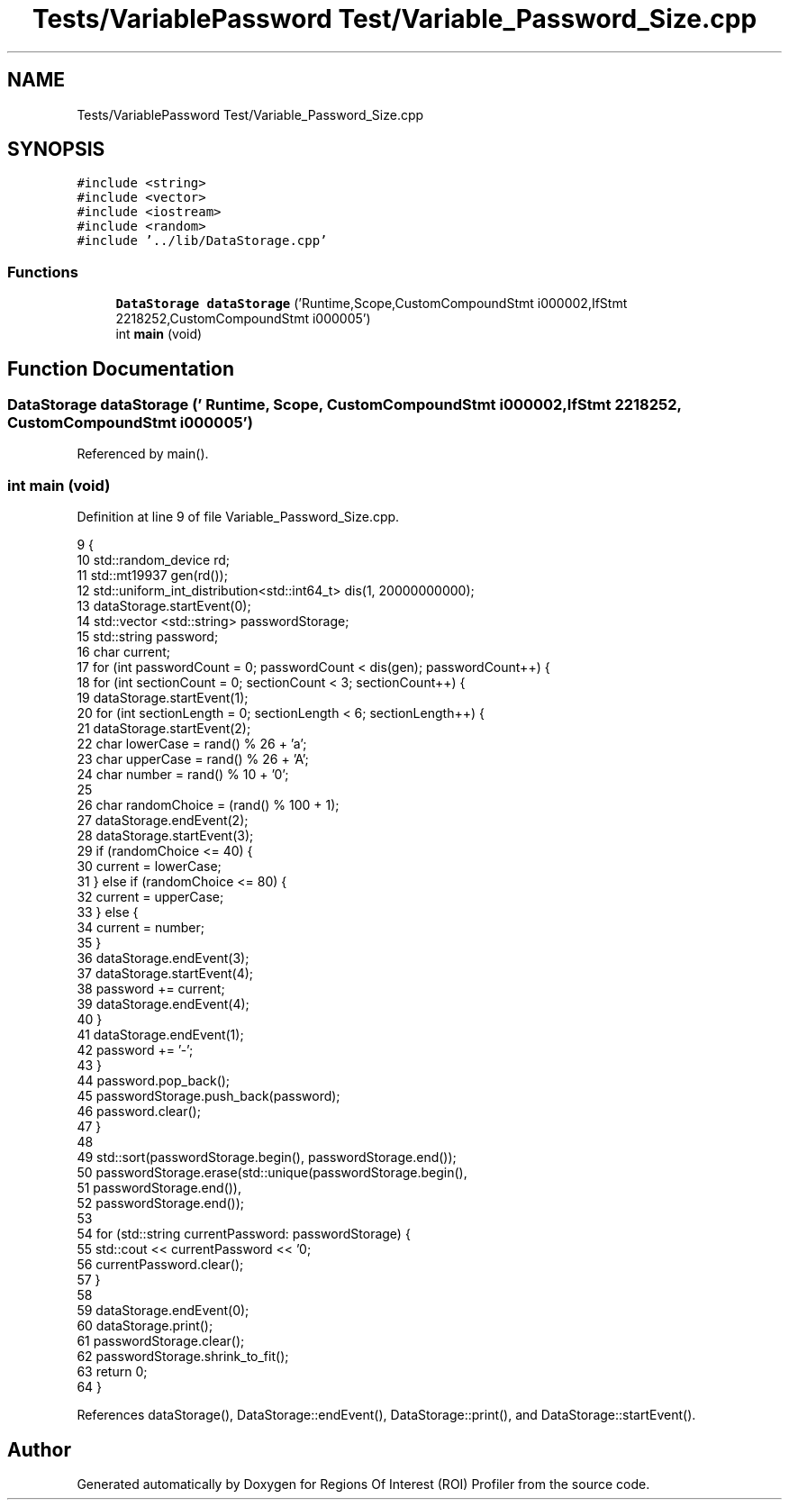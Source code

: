 .TH "Tests/VariablePassword Test/Variable_Password_Size.cpp" 3 "Sat Feb 12 2022" "Version 1.2" "Regions Of Interest (ROI) Profiler" \" -*- nroff -*-
.ad l
.nh
.SH NAME
Tests/VariablePassword Test/Variable_Password_Size.cpp
.SH SYNOPSIS
.br
.PP
\fC#include <string>\fP
.br
\fC#include <vector>\fP
.br
\fC#include <iostream>\fP
.br
\fC#include <random>\fP
.br
\fC#include '\&.\&./lib/DataStorage\&.cpp'\fP
.br

.SS "Functions"

.in +1c
.ti -1c
.RI "\fBDataStorage\fP \fBdataStorage\fP ('Runtime,Scope,CustomCompoundStmt i000002,IfStmt 2218252,CustomCompoundStmt i000005')"
.br
.ti -1c
.RI "int \fBmain\fP (void)"
.br
.in -1c
.SH "Function Documentation"
.PP 
.SS "\fBDataStorage\fP dataStorage (' Runtime, Scope, CustomCompoundStmt i000002, IfStmt 2218252, CustomCompoundStmt i000005')"

.PP
Referenced by main()\&.
.SS "int main (void)"

.PP
Definition at line 9 of file Variable_Password_Size\&.cpp\&.
.PP
.nf
9                {
10     std::random_device rd;
11     std::mt19937 gen(rd());
12     std::uniform_int_distribution<std::int64_t> dis(1, 20000000000);
13     dataStorage\&.startEvent(0);
14     std::vector <std::string> passwordStorage;
15     std::string password;
16     char current;
17     for (int passwordCount = 0; passwordCount < dis(gen); passwordCount++) {
18         for (int sectionCount = 0; sectionCount < 3; sectionCount++) {
19             dataStorage\&.startEvent(1);
20             for (int sectionLength = 0; sectionLength < 6; sectionLength++) {
21                 dataStorage\&.startEvent(2);
22                 char lowerCase = rand() % 26 + 'a';
23                 char upperCase = rand() % 26 + 'A';
24                 char number = rand() % 10 + '0';
25 
26                 char randomChoice = (rand() % 100 + 1);
27                 dataStorage\&.endEvent(2);
28                 dataStorage\&.startEvent(3);
29                 if (randomChoice <= 40) {
30                     current = lowerCase;
31                 } else if (randomChoice <= 80) {
32                     current = upperCase;
33                 } else {
34                     current = number;
35                 }
36                 dataStorage\&.endEvent(3);
37                 dataStorage\&.startEvent(4);
38                 password += current;
39                 dataStorage\&.endEvent(4);
40             }
41             dataStorage\&.endEvent(1);
42             password += '-';
43         }
44         password\&.pop_back();
45         passwordStorage\&.push_back(password);
46         password\&.clear();
47     }
48 
49     std::sort(passwordStorage\&.begin(), passwordStorage\&.end());
50     passwordStorage\&.erase(std::unique(passwordStorage\&.begin(),
51                                       passwordStorage\&.end()),
52                           passwordStorage\&.end());
53 
54     for (std::string currentPassword: passwordStorage) {
55         std::cout << currentPassword << '\n';
56         currentPassword\&.clear();
57     }
58 
59     dataStorage\&.endEvent(0);
60     dataStorage\&.print();
61     passwordStorage\&.clear();
62     passwordStorage\&.shrink_to_fit();
63     return 0;
64 }
.fi
.PP
References dataStorage(), DataStorage::endEvent(), DataStorage::print(), and DataStorage::startEvent()\&.
.SH "Author"
.PP 
Generated automatically by Doxygen for Regions Of Interest (ROI) Profiler from the source code\&.
